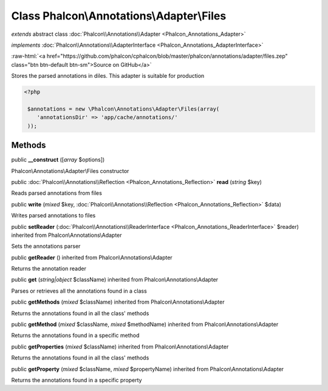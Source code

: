 Class **Phalcon\\Annotations\\Adapter\\Files**
==============================================

*extends* abstract class :doc:`Phalcon\\Annotations\\Adapter <Phalcon_Annotations_Adapter>`

*implements* :doc:`Phalcon\\Annotations\\AdapterInterface <Phalcon_Annotations_AdapterInterface>`

.. role:: raw-html(raw)
   :format: html

:raw-html:`<a href="https://github.com/phalcon/cphalcon/blob/master/phalcon/annotations/adapter/files.zep" class="btn btn-default btn-sm">Source on GitHub</a>`

Stores the parsed annotations in diles. This adapter is suitable for production  

.. code-block:: php

    <?php

     $annotations = new \Phalcon\Annotations\Adapter\Files(array(
        'annotationsDir' => 'app/cache/annotations/'
     ));



Methods
-------

public  **__construct** ([*array* $options])

Phalcon\\Annotations\\Adapter\\Files constructor



public :doc:`Phalcon\\Annotations\\Reflection <Phalcon_Annotations_Reflection>`  **read** (*string* $key)

Reads parsed annotations from files



public  **write** (*mixed* $key, :doc:`Phalcon\\Annotations\\Reflection <Phalcon_Annotations_Reflection>` $data)

Writes parsed annotations to files



public  **setReader** (:doc:`Phalcon\\Annotations\\ReaderInterface <Phalcon_Annotations_ReaderInterface>` $reader) inherited from Phalcon\\Annotations\\Adapter

Sets the annotations parser



public  **getReader** () inherited from Phalcon\\Annotations\\Adapter

Returns the annotation reader



public  **get** (*string|object* $className) inherited from Phalcon\\Annotations\\Adapter

Parses or retrieves all the annotations found in a class



public  **getMethods** (*mixed* $className) inherited from Phalcon\\Annotations\\Adapter

Returns the annotations found in all the class' methods



public  **getMethod** (*mixed* $className, *mixed* $methodName) inherited from Phalcon\\Annotations\\Adapter

Returns the annotations found in a specific method



public  **getProperties** (*mixed* $className) inherited from Phalcon\\Annotations\\Adapter

Returns the annotations found in all the class' methods



public  **getProperty** (*mixed* $className, *mixed* $propertyName) inherited from Phalcon\\Annotations\\Adapter

Returns the annotations found in a specific property



